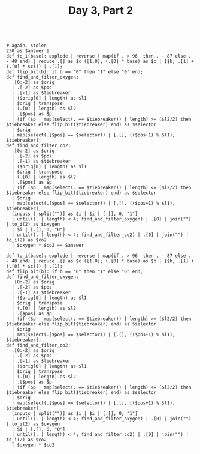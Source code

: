 #+TITLE: Day 3, Part 2

#+begin_src jq :in-file d3test.txt :cmd-line -nR

# again, stolen
230 as $answer |
def to_i(base): explode | reverse | map(if . > 96  then . - 87 else . - 48 end) | reduce .[] as $c ([1,0]; (.[0] * base) as $b | [$b, .[1] + (.[0] * $c)]) | .[1];
def flip_bit(b): if b == "0" then "1" else "0" end;
def find_and_filter_oxygen:
  .[0:-2] as $orig
  | .[-2] as $pos
  | .[-1] as $tiebreaker
  | ($orig[0] | length) as $l1
  | $orig | transpose
  | (.[0] | length) as $l2
  | .[$pos] as $p
  | (if ($p | map(select(. == $tiebreaker)) | length) >= ($l2/2) then $tiebreaker else flip_bit($tiebreaker) end) as $selector
  | $orig
  | map(select(.[$pos] == $selector)) | [.[], (($pos+1) % $l1), $tiebreaker];
def find_and_filter_co2:
  .[0:-2] as $orig
  | .[-2] as $pos
  | .[-1] as $tiebreaker
  | ($orig[0] | length) as $l1
  | $orig | transpose
  | (.[0] | length) as $l2
  | .[$pos] as $p
  | (if ($p | map(select(. == $tiebreaker)) | length) <= ($l2/2) then $tiebreaker else flip_bit($tiebreaker) end) as $selector
  | $orig
  | map(select(.[$pos] == $selector)) | [.[], (($pos+1) % $l1), $tiebreaker];
  [inputs | split("")] as $i | $i | [.[], 0, "1"]
  | until((. | length) < 4; find_and_filter_oxygen) | .[0] | join("") | to_i(2) as $oxygen
  | $i | [.[], 0, "0"]
  | until((. | length) < 4; find_and_filter_co2) | .[0] | join("") | to_i(2) as $co2
  | $oxygen * $co2 == $answer
#+end_src

#+RESULTS:
: true

#+begin_src jq :in-file d3input.txt :cmd-line -Rn
def to_i(base): explode | reverse | map(if . > 96  then . - 87 else . - 48 end) | reduce .[] as $c ([1,0]; (.[0] * base) as $b | [$b, .[1] + (.[0] * $c)]) | .[1];
def flip_bit(b): if b == "0" then "1" else "0" end;
def find_and_filter_oxygen:
  .[0:-2] as $orig
  | .[-2] as $pos
  | .[-1] as $tiebreaker
  | ($orig[0] | length) as $l1
  | $orig | transpose
  | (.[0] | length) as $l2
  | .[$pos] as $p
  | (if ($p | map(select(. == $tiebreaker)) | length) >= ($l2/2) then $tiebreaker else flip_bit($tiebreaker) end) as $selector
  | $orig
  | map(select(.[$pos] == $selector)) | [.[], (($pos+1) % $l1), $tiebreaker];
def find_and_filter_co2:
  .[0:-2] as $orig
  | .[-2] as $pos
  | .[-1] as $tiebreaker
  | ($orig[0] | length) as $l1
  | $orig | transpose
  | (.[0] | length) as $l2
  | .[$pos] as $p
  | (if ($p | map(select(. == $tiebreaker)) | length) <= ($l2/2) then $tiebreaker else flip_bit($tiebreaker) end) as $selector
  | $orig
  | map(select(.[$pos] == $selector)) | [.[], (($pos+1) % $l1), $tiebreaker];
  [inputs | split("")] as $i | $i | [.[], 0, "1"]
  | until((. | length) < 4; find_and_filter_oxygen) | .[0] | join("") | to_i(2) as $oxygen
  | $i | [.[], 0, "0"]
  | until((. | length) < 4; find_and_filter_co2) | .[0] | join("") | to_i(2) as $co2
  | $oxygen * $co2
#+end_src

#+RESULTS:
: 4203981
